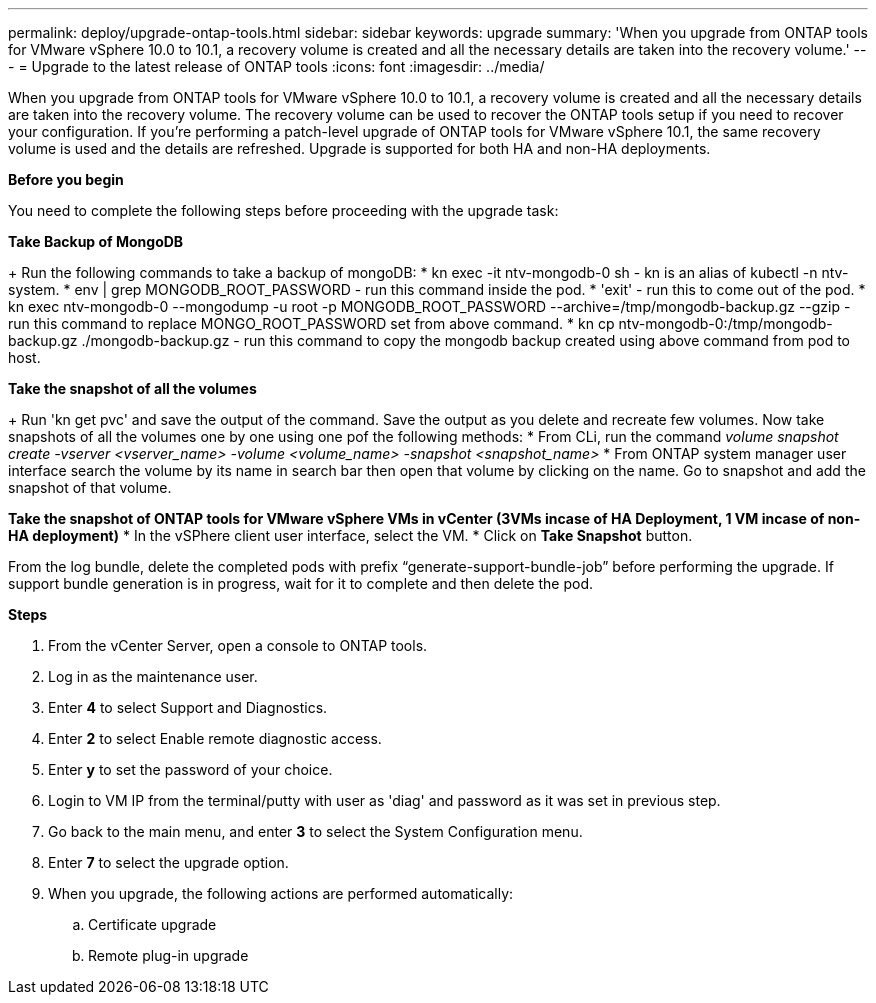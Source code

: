 ---
permalink: deploy/upgrade-ontap-tools.html
sidebar: sidebar
keywords: upgrade
summary: 'When you upgrade from ONTAP tools for VMware vSphere 10.0 to 10.1, a recovery volume is created and all the necessary details are taken into the recovery volume.'
---
= Upgrade to the latest release of ONTAP tools
:icons: font
:imagesdir: ../media/

[.lead]
When you upgrade from ONTAP tools for VMware vSphere 10.0 to 10.1, a recovery volume is created and all the necessary details are taken into the recovery volume. The recovery volume can be used to recover the ONTAP tools setup if you need to recover your configuration. If you’re performing a patch-level upgrade of ONTAP tools for VMware vSphere 10.1, the same recovery volume is used and the details are refreshed. 
Upgrade is supported for both HA and non-HA deployments.

*Before you begin*

You need to complete the following steps before proceeding with the upgrade task:

*Take Backup of MongoDB*
+
Run the following commands to take a backup of mongoDB:
* kn exec -it ntv-mongodb-0 sh - kn is an alias of kubectl -n ntv-system.
* env | grep MONGODB_ROOT_PASSWORD - run this command inside the pod.
* 'exit' - run this to come out of the pod.
* kn exec ntv-mongodb-0 --mongodump -u root -p MONGODB_ROOT_PASSWORD --archive=/tmp/mongodb-backup.gz --gzip - run this command to replace MONGO_ROOT_PASSWORD set from above command.
* kn cp ntv-mongodb-0:/tmp/mongodb-backup.gz ./mongodb-backup.gz - run this command to copy the mongodb backup created using above command from pod to host.

*Take the snapshot of all the volumes*
+
Run 'kn get pvc' and save the output of the command. Save the output as you delete and recreate few volumes.
Now take snapshots of all the volumes one by one using one pof the following methods:
* From CLi, run the command _volume snapshot create -vserver <vserver_name> -volume <volume_name> -snapshot <snapshot_name>_
* From ONTAP system manager user interface search the volume by its name in search bar then open that volume by clicking on the name. Go to snapshot and add the snapshot of that volume.

*Take the snapshot of ONTAP tools for VMware vSphere VMs in vCenter (3VMs incase of HA Deployment, 1 VM incase of non-HA deployment)*
* In the vSPhere client user interface, select the VM.
* Click on *Take Snapshot* button.

From the log bundle, delete the completed pods with prefix “generate-support-bundle-job” before performing the upgrade.
If support bundle generation is in progress, wait for it to complete and then delete the pod.

*Steps*

. From the vCenter Server, open a console to ONTAP tools.
. Log in as the maintenance user.
. Enter *4* to select Support and Diagnostics.
. Enter *2* to select Enable remote diagnostic access.
. Enter *y* to set the password of your choice.
. Login to VM IP from the terminal/putty with user as 'diag' and password as it was set in previous step.
. Go back to the main menu, and enter *3* to select the System Configuration menu.
. Enter *7* to select the upgrade option.
. When you upgrade, the following actions are performed automatically:
.. Certificate upgrade
.. Remote plug-in upgrade

